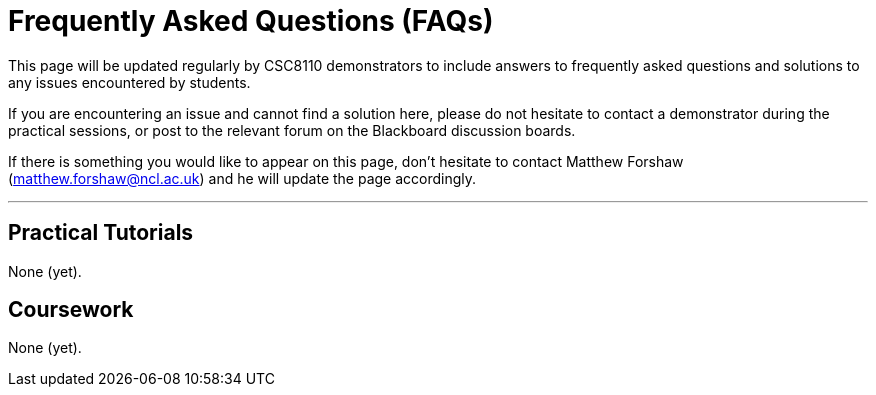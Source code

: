 = Frequently Asked Questions (FAQs)

This page will be updated regularly by CSC8110 demonstrators to include answers to frequently asked questions and solutions to any issues encountered by students.

If you are encountering an issue and cannot find a solution here, please do not hesitate to contact a demonstrator during the practical sessions, or post to the relevant forum on the Blackboard discussion boards.

If there is something you would like to appear on this page, don't hesitate to contact Matthew Forshaw (mailto:matthew.forshaw@ncl.ac.uk[matthew.forshaw@ncl.ac.uk])  and he will update the page accordingly.

'''

== Practical Tutorials
None (yet).

== Coursework
None (yet).
